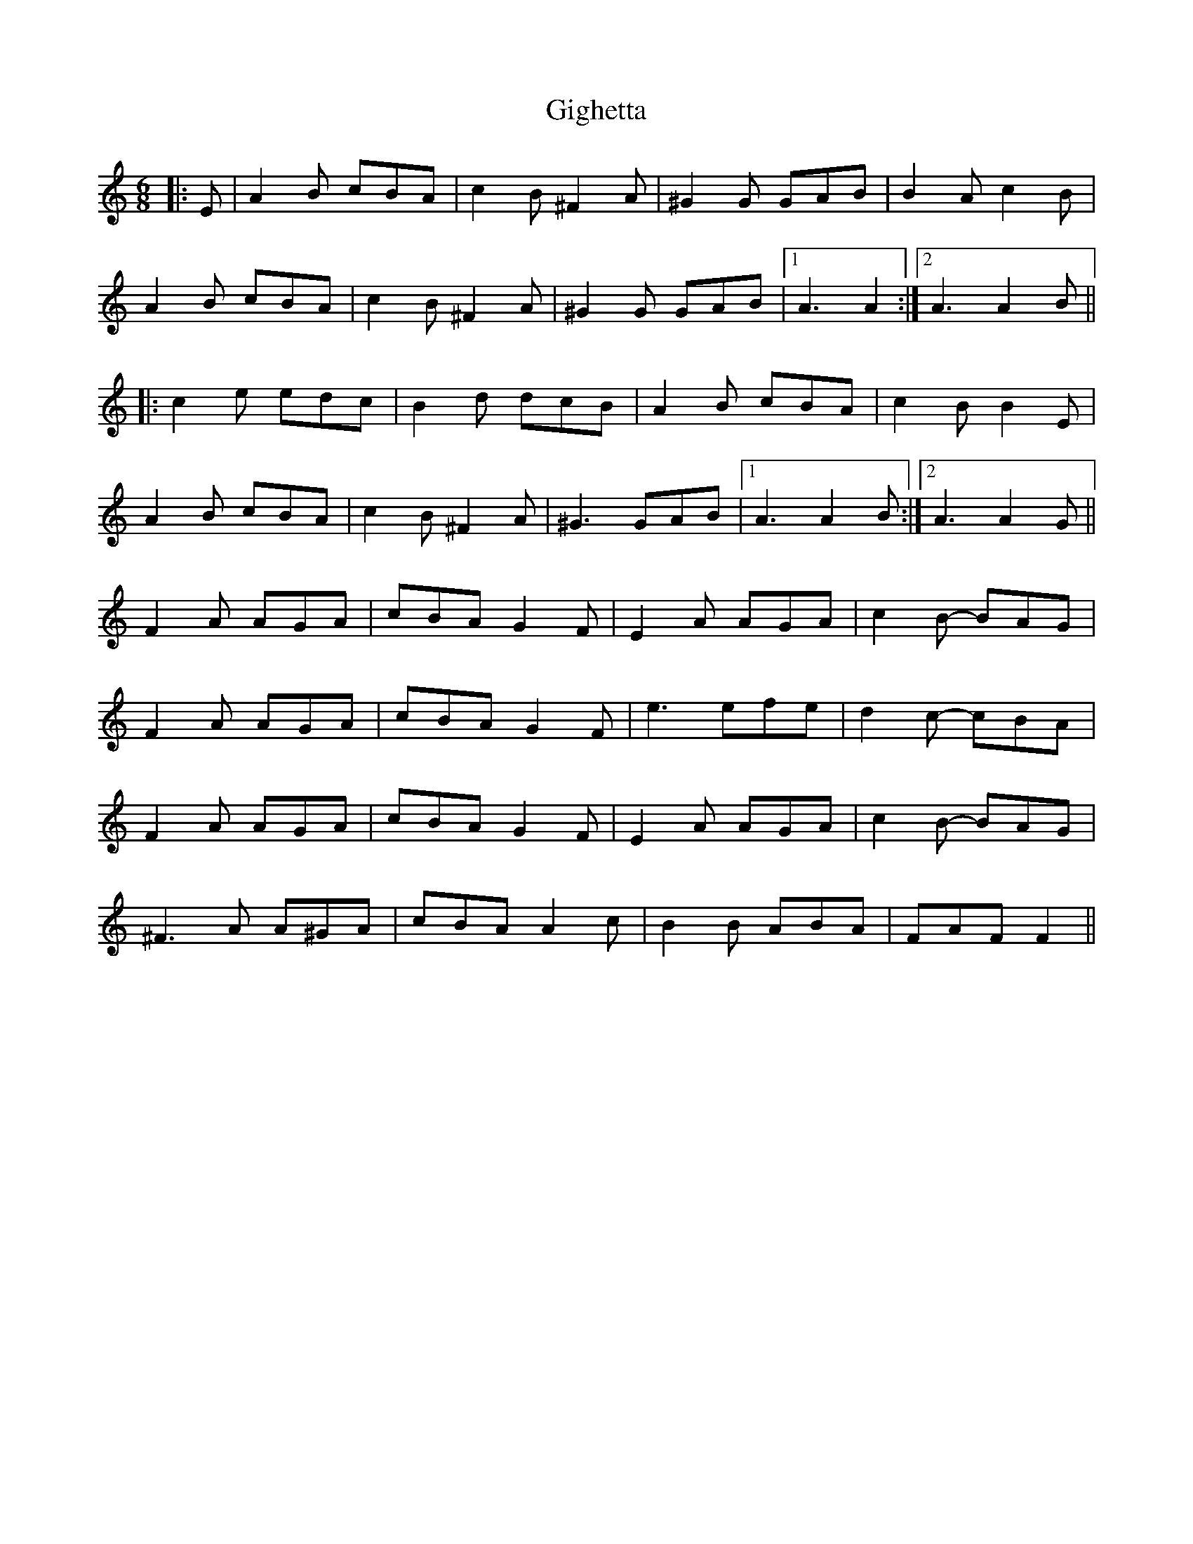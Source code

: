 X: 15136
T: Gighetta
R: jig
M: 6/8
K: Aminor
|:E|A2B cBA|c2B ^F2A|^G2G GAB|B2A c2B|
A2B cBA|c2B ^F2A|^G2G GAB|1 A3 A2:|2 A3A2B||
|:c2e edc|B2d dcB|A2B cBA|c2B B2E|
A2B cBA|c2B ^F2A|^G3GAB|1 A3 A2B:|2 A3A2G||
F2A AGA|cBA G2F|E2A AGA|c2B- BAG|
F2A AGA|cBA G2F|e3 efe|d2c- cBA|
F2A AGA|cBA G2F|E2A AGA|c2B- BAG|
^F3A A^GA|cBA A2c|B2B ABA|FAF F2||


